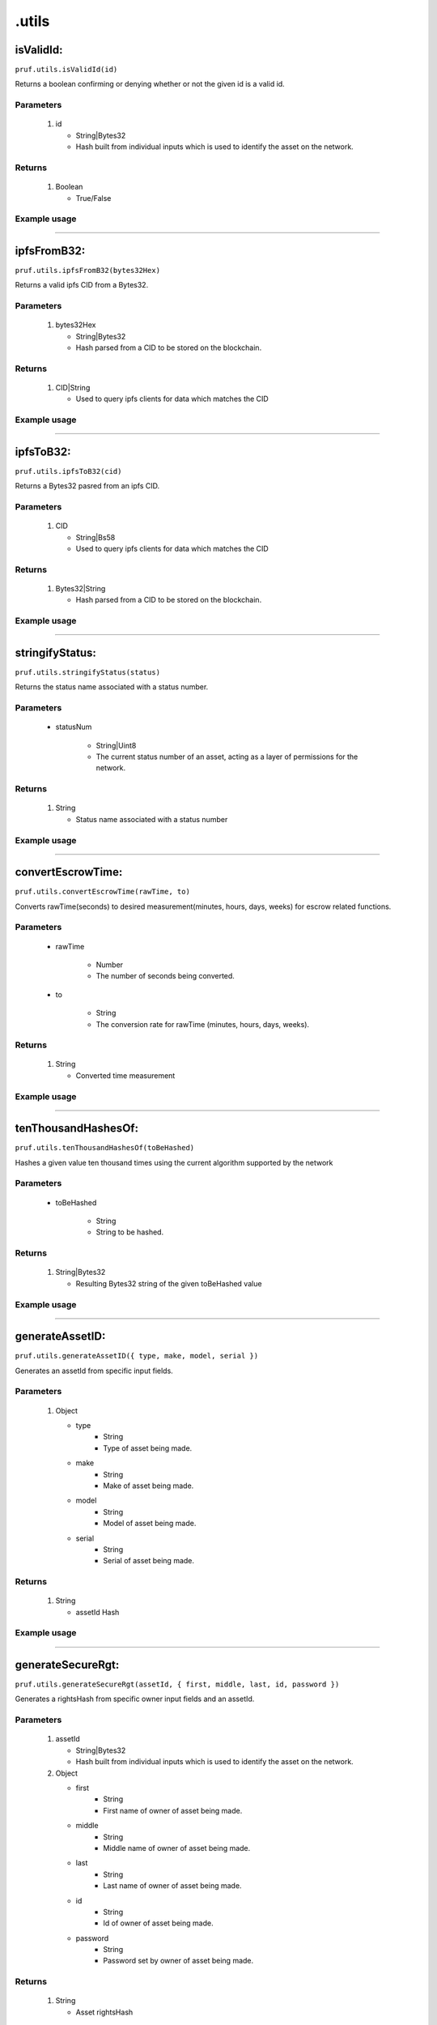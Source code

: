 .utils
========

isValidId:
----------

``pruf.utils.isValidId(id)``

Returns a boolean confirming or denying whether or not the given id is a valid id.

Parameters
"""""""""""
   1. id

      * String|Bytes32
      * Hash built from individual inputs which is used to identify the asset on the network.

Returns
"""""""""""

   1. Boolean
      
      * True/False


Example usage 
"""""""""""""

.. code-block:: javascript 
   :linenos:

   //Example pruf-js code

   let unhashedId = {
   type: "bike,
   manufacturer: "mongoose",
   model: "trail",
   serial: "12345678"
   }
   let _id = await pruf.utils.generateAssetID(unhashedId)

   pruf.utils.isValidId(_id)
   .then(e => {
      console.log(e)
      //Expected output: True/False
   }




----------
  
ipfsFromB32:
-------------------------

``pruf.utils.ipfsFromB32(bytes32Hex)``

Returns a valid ipfs CID from a Bytes32.

Parameters
"""""""""""
   1. bytes32Hex

      * String|Bytes32
      * Hash parsed from a CID to be stored on the blockchain.

Returns
"""""""""""

   1. CID|String
      
      * Used to query ipfs clients for data which matches the CID
  
Example usage
""""""""""""""

.. code-block:: javascript 
   :linenos:

   //Example pruf-js code

   let _bytes32Hex = '0x22f7ee355249d57c4e05e8437879bfa360570bc25620d6c758f8e9a9ba8c5156'

   pruf.utils.ipfsFromB32(_bytes32Hex)
   .then(e => {
      console.log(e)
      //Expected output: 'QmQh9qobTmwHRztiTyi2fckYgpiygSZhDN7yfDymvUfZh7'
   }



   
----------
  
ipfsToB32:
----------

``pruf.utils.ipfsToB32(cid)``

Returns a Bytes32 pasred from an ipfs CID.

Parameters
"""""""""""
   1. CID

      * String|Bs58
      * Used to query ipfs clients for data which matches the CID

Returns
"""""""""""

   1. Bytes32|String
      
      * Hash parsed from a CID to be stored on the blockchain.
  
Example usage
""""""""""""""

.. code-block:: javascript 
   :linenos:

   //Example pruf-js code

   let _cid = 'QmQh9qobTmwHRztiTyi2fckYgpiygSZhDN7yfDymvUfZh7'

   pruf.utils.ipfsToB32(_cid)
   .then(e => {
      console.log(e)
      //Expected output: '0x22f7ee355249d57c4e05e8437879bfa360570bc25620d6c758f8e9a9ba8c5156'
   }



   
----------
  
stringifyStatus:
----------

``pruf.utils.stringifyStatus(status)``

Returns the status name associated with a status number.

Parameters
"""""""""""
   * statusNum
  
      * String|Uint8
      * The current status number of an asset, acting as a layer of permissions for the network.

Returns
"""""""""""

   1. String
      
      * Status name associated with a status number
Example usage
""""""""""""""

.. code-block:: javascript 
   :linenos:

   //Example pruf-js code

   let _status = "51"

   pruf.utils.stringifyStatus(_status)
   .then(e => {
      console.log(e)
      //Expected output: "Transferrable"
   }



   
----------
  
convertEscrowTime:
----------

``pruf.utils.convertEscrowTime(rawTime, to)``

Converts rawTime(seconds) to desired measurement(minutes, hours, days, weeks) for escrow related functions.

Parameters
"""""""""""
   * rawTime
  
      * Number
      * The number of seconds being converted.
      
   * to
        
      * String
      * The conversion rate for rawTime (minutes, hours, days, weeks).

Returns
"""""""""""

   1. String
      
      * Converted time measurement
Example usage
""""""""""""""

.. code-block:: javascript 
   :linenos:

   //Example pruf-js code

   let _rawTime = "180"
   let _to = "minutes"

   pruf.utils.convertEscrowTime(_rawTime, _to)
   .then(e => {
      console.log(e)
      //Expected output: "3"
   }



   
----------
  
tenThousandHashesOf: 
----------

``pruf.utils.tenThousandHashesOf(toBeHashed)``

Hashes a given value ten thousand times using the current algorithm supported by the network

Parameters
"""""""""""
   * toBeHashed
  
      * String
      * String to be hashed.
      

Returns
"""""""""""

   1. String|Bytes32
      
      * Resulting Bytes32 string of the given toBeHashed value
  
Example usage
""""""""""""""

.. code-block:: javascript 
   :linenos:

   //Example pruf-js code

   let _toBeHashed = 'Hello World' 

   pruf.utils.tenThousandHashesOf(_toBeHashed)
   .then(e => {
      console.log(e)
      //Expected output: '0x251a68a00a43256025c9bd8fc98f63b1a46d27b1c1bc872ead767121ca873700'
   }


 
----------
  
generateAssetID:
----------

``pruf.utils.generateAssetID({ type, make, model, serial })``

Generates an assetId from specific input fields.

Parameters
"""""""""""
   1. Object

      * type  
         * String
         * Type of asset being made.
      * make  
         * String
         * Make of asset being made.
      * model  
         * String
         * Model of asset being made.
      * serial  
         * String
         * Serial of asset being made.

Returns
"""""""""""

   1. String
      
      * assetId Hash
Example usage
""""""""""""""

.. code-block:: javascript 
   :linenos:

   //Example pruf-js code

   let _unhashedId = {
   type: "bike,
   manufacturer: "mongoose",
   model: "trail",
   serial: "12345678"
   }

   pruf.utils.generateAssetID(_unhashedId)
   .then(e => {
      console.log(e)
      //Expected output: "0x6a21cf8dad19b95d6976b80a0ea46f71e5acaeb0d7ce0c952c612cb0e1b39b50"
   }


 
----------
  
generateSecureRgt:
----------

``pruf.utils.generateSecureRgt(assetId, { first, middle, last, id, password })``

Generates a rightsHash from specific owner input fields and an assetId.

Parameters
"""""""""""
   1. assetId

      * String|Bytes32
      * Hash built from individual inputs which is used to identify the asset on the network.

   2. Object

      * first  
         * String
         * First name of owner of asset being made.
      * middle  
         * String
         * Middle name of owner of asset being made.
      * last  
         * String
         * Last name of owner of asset being made.
      * id  
         * String
         * Id of owner of asset being made.
      * password  
         * String
         * Password set by owner of asset being made.

Returns
"""""""""""

   1. String
      
      * Asset rightsHash
Example usage
""""""""""""""

.. code-block:: javascript 
   :linenos:

   //Example pruf-js code

   let _assetId = "0x6a21cf8dad19b95d6976b80a0ea46f71e5acaeb0d7ce0c952c612cb0e1b39b50"
   let _unhashedRights = {
   first: "John,
   middle: "Frederik",
   last: "Doe",
   id: "12345678",
   password: "******"  
   }

   pruf.utils.generateSecureRgt(_assetId, _unhashedRights)
   .then(e => {
      console.log(e)
      //Expected output: "0x968a4a295335fa4badbc4746a701d4407a7df7febd489a7de44959358ff5a21d"
   }
